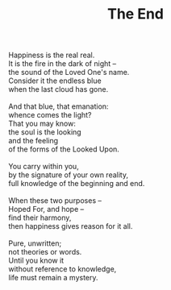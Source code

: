 :PROPERTIES:
:ID:       77BD528B-19E7-45A2-9F6C-0FC8938794B1
:SLUG:     the-end
:LOCATION: Dad's house, 325 Morrow, upper room
:EDITED:   [2003-10-22 Wed]
:END:
#+filetags: :poetry:
#+title: The End

#+BEGIN_VERSE
Happiness is the real real.
It is the fire in the dark of night --
the sound of the Loved One's name.
Consider it the endless blue
when the last cloud has gone.

And that blue, that emanation:
whence comes the light?
That you may know:
the soul is the looking
and the feeling
of the forms of the Looked Upon.

You carry within you,
by the signature of your own reality,
full knowledge of the beginning and end.

When these two purposes --
Hoped For, and hope --
find their harmony,
then happiness gives reason for it all.

Pure, unwritten;
not theories or words.
Until you know it
without reference to knowledge,
life must remain a mystery.
#+END_VERSE
